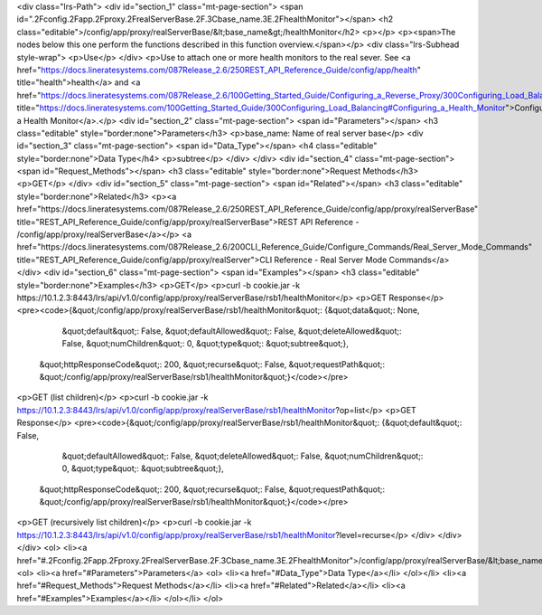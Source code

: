 <div class="lrs-Path">
<div id="section_1" class="mt-page-section">
<span id=".2Fconfig.2Fapp.2Fproxy.2FrealServerBase.2F.3Cbase_name.3E.2FhealthMonitor"></span>
<h2 class="editable">/config/app/proxy/realServerBase/&lt;base_name&gt;/healthMonitor</h2>
<p></p>
<p><span>The nodes below this one perform the functions described in this function overview.</span></p>
<div class="lrs-Subhead style-wrap">
<p>Use</p>
</div>
<p>Use to attach one or more health monitors to the real sever. See <a href="https://docs.lineratesystems.com/087Release_2.6/250REST_API_Reference_Guide/config/app/health" title="health">health</a> and <a href="https://docs.lineratesystems.com/087Release_2.6/100Getting_Started_Guide/Configuring_a_Reverse_Proxy/300Configuring_Load_Balancing#Configuring_a_Health_Monitor" title="https://docs.lineratesystems.com/100Getting_Started_Guide/300Configuring_Load_Balancing#Configuring_a_Health_Monitor">Configuring a Health Monitor</a>.</p>
<div id="section_2" class="mt-page-section">
<span id="Parameters"></span>
<h3 class="editable" style="border:none">Parameters</h3>
<p>base_name: Name of real server base</p>
<div id="section_3" class="mt-page-section">
<span id="Data_Type"></span>
<h4 class="editable" style="border:none">Data Type</h4>
<p>subtree</p>
</div>
</div>
<div id="section_4" class="mt-page-section">
<span id="Request_Methods"></span>
<h3 class="editable" style="border:none">Request Methods</h3>
<p>GET</p>
</div>
<div id="section_5" class="mt-page-section">
<span id="Related"></span>
<h3 class="editable" style="border:none">Related</h3>
<p><a href="https://docs.lineratesystems.com/087Release_2.6/250REST_API_Reference_Guide/config/app/proxy/realServerBase" title="REST_API_Reference_Guide/config/app/proxy/realServerBase">REST API Reference - /config/app/proxy/realServerBase</a></p>
<a href="https://docs.lineratesystems.com/087Release_2.6/200CLI_Reference_Guide/Configure_Commands/Real_Server_Mode_Commands" title="REST_API_Reference_Guide/config/app/proxy/realServer">CLI Reference - Real Server Mode Commands</a>
</div>
<div id="section_6" class="mt-page-section">
<span id="Examples"></span>
<h3 class="editable" style="border:none">Examples</h3>
<p>GET</p>
<p>curl -b cookie.jar -k https://10.1.2.3:8443/lrs/api/v1.0/config/app/proxy/realServerBase/rsb1/healthMonitor</p>
<p>GET Response</p>
<pre><code>{&quot;/config/app/proxy/realServerBase/rsb1/healthMonitor&quot;: {&quot;data&quot;: None,
                                                            &quot;default&quot;: False,
                                                            &quot;defaultAllowed&quot;: False,
                                                            &quot;deleteAllowed&quot;: False,
                                                            &quot;numChildren&quot;: 0,
                                                            &quot;type&quot;: &quot;subtree&quot;},
 &quot;httpResponseCode&quot;: 200,
 &quot;recurse&quot;: False,
 &quot;requestPath&quot;: &quot;/config/app/proxy/realServerBase/rsb1/healthMonitor&quot;}</code></pre>
<p>GET (list children)</p>
<p>curl -b cookie.jar -k https://10.1.2.3:8443/lrs/api/v1.0/config/app/proxy/realServerBase/rsb1/healthMonitor?op=list</p>
<p>GET Response</p>
<pre><code>{&quot;/config/app/proxy/realServerBase/rsb1/healthMonitor&quot;: {&quot;default&quot;: False,
                                                            &quot;defaultAllowed&quot;: False,
                                                            &quot;deleteAllowed&quot;: False,
                                                            &quot;numChildren&quot;: 0,
                                                            &quot;type&quot;: &quot;subtree&quot;},
 &quot;httpResponseCode&quot;: 200,
 &quot;recurse&quot;: False,
 &quot;requestPath&quot;: &quot;/config/app/proxy/realServerBase/rsb1/healthMonitor&quot;}</code></pre>
<p>GET (recursively list children)</p>
<p>curl -b cookie.jar -k https://10.1.2.3:8443/lrs/api/v1.0/config/app/proxy/realServerBase/rsb1/healthMonitor?level=recurse</p>
</div>
</div>
</div>
<ol>
<li><a href="#.2Fconfig.2Fapp.2Fproxy.2FrealServerBase.2F.3Cbase_name.3E.2FhealthMonitor">/config/app/proxy/realServerBase/&lt;base_name&gt;/healthMonitor</a>
<ol>
<li><a href="#Parameters">Parameters</a>
<ol>
<li><a href="#Data_Type">Data Type</a></li>
</ol></li>
<li><a href="#Request_Methods">Request Methods</a></li>
<li><a href="#Related">Related</a></li>
<li><a href="#Examples">Examples</a></li>
</ol></li>
</ol>
